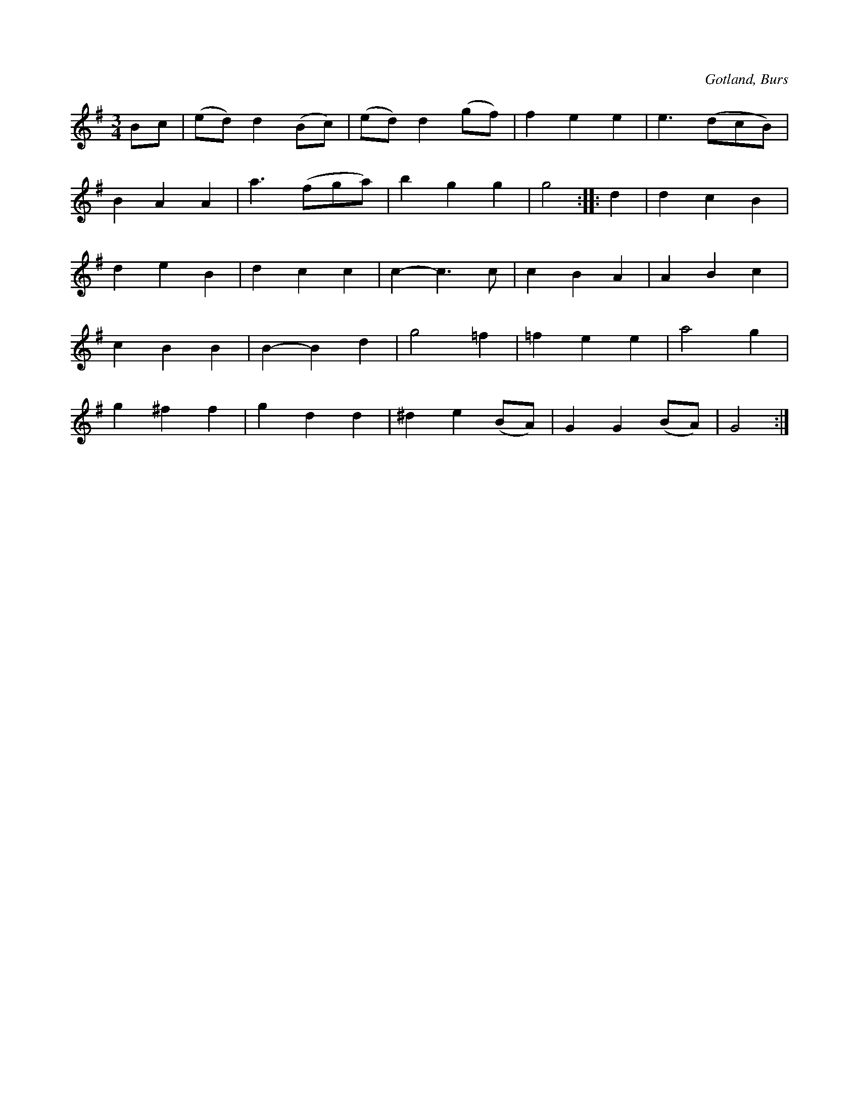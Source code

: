 X:534
T:
S:Efter »Florsen» i Burs.
R:vals
O:Gotland, Burs
M:3/4
L:1/8
K:G
Bc|(ed) d2 (Bc)|(ed) d2 (gf)|f2 e2 e2|e3 (dcB)|
B2 A2 A2|a3 (fga)|b2 g2 g2|g4::d2|d2 c2 B2|
d2 e2 B2|d2 c2 c2|c2- c3 c|c2 B2 A2|A2 B2 c2|
c2 B2 B2|B2- B2 d2|g4 =f2|=f2 e2 e2|a4 g2|
g2 ^f2 f2|g2 d2 d2|^d2 e2 (BA)|G2 G2 (BA)|G4:|

